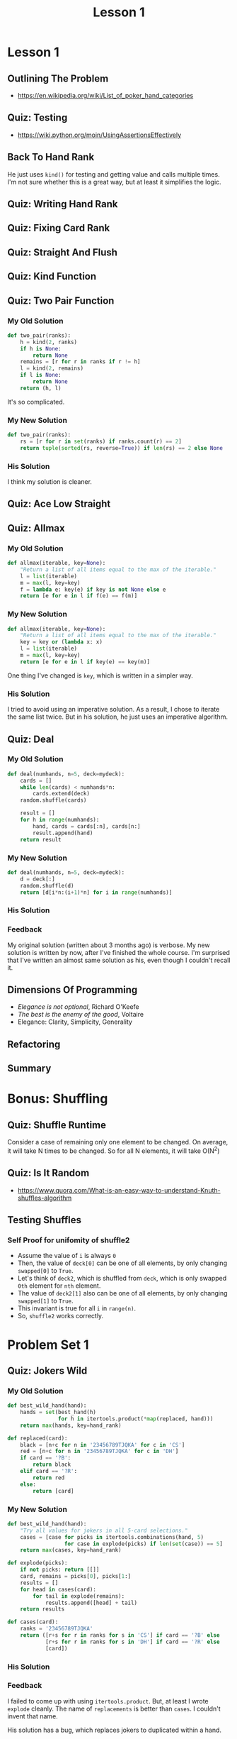 #+TITLE: Lesson 1

* Lesson 1
** Outlining The Problem
[[file:_img/screenshot_2017-01-09_12-52-17.png]]

:REFERENCES:
- https://en.wikipedia.org/wiki/List_of_poker_hand_categories
:END:

** Quiz: Testing
  
  
[[file:_img/screenshot_2017-01-09_12-59-54.png]]

:REFERENCES:
- https://wiki.python.org/moin/UsingAssertionsEffectively
:END:

** Back To Hand Rank
[[file:_img/screenshot_2017-01-10_12-49-42.png]]

He just uses ~kind()~ for testing and getting value and calls multiple times.
I'm not sure whether this is a great way, but at least it simplifies the logic.

** Quiz: Writing Hand Rank
[[file:_img/screenshot_2017-01-11_12-37-06.png]]

** Quiz: Fixing Card Rank
[[file:_img/screenshot_2017-01-11_12-52-04.png]]

** Quiz: Straight And Flush
[[file:_img/screenshot_2017-01-11_13-06-51.png]]

** Quiz: Kind Function
[[file:_img/screenshot_2017-01-12_12-29-48.png]]

** Quiz: Two Pair Function
*** My Old Solution
#+BEGIN_SRC python
  def two_pair(ranks):
      h = kind(2, ranks)
      if h is None:
          return None
      remains = [r for r in ranks if r != h]
      l = kind(2, remains)
      if l is None:
          return None
      return (h, l)
#+END_SRC
It's so complicated.

*** My New Solution
#+BEGIN_SRC python
  def two_pair(ranks):
      rs = [r for r in set(ranks) if ranks.count(r) == 2]
      return tuple(sorted(rs, reverse=True)) if len(rs) == 2 else None
#+END_SRC

*** His Solution
[[file:_img/screenshot_2017-01-12_12-47-52.png]]
I think my solution is cleaner.

** Quiz: Ace Low Straight
[[file:_img/screenshot_2017-01-12_12-54-40.png]]

** Quiz: Allmax
*** My Old Solution
#+BEGIN_SRC python
  def allmax(iterable, key=None):
      "Return a list of all items equal to the max of the iterable."
      l = list(iterable)
      m = max(l, key=key)
      f = lambda e: key(e) if key is not None else e
      return [e for e in l if f(e) == f(m)]
#+END_SRC

*** My New Solution
#+BEGIN_SRC python
  def allmax(iterable, key=None):
      "Return a list of all items equal to the max of the iterable."
      key = key or (lambda x: x)
      l = list(iterable)
      m = max(l, key=key)
      return [e for e in l if key(e) == key(m)]
#+END_SRC
One thing I've changed is ~key~, which is written in a simpler way.

*** His Solution
[[file:_img/screenshot_2017-01-12_13-02-58.png]]
I tried to avoid using an imperative solution.
As a result, I chose to iterate the same list twice.
But in his solution, he just uses an imperative algorithm.

** Quiz: Deal
*** My Old Solution
#+BEGIN_SRC python
  def deal(numhands, n=5, deck=mydeck):
      cards = []
      while len(cards) < numhands*n:
          cards.extend(deck)
      random.shuffle(cards)

      result = []
      for h in range(numhands):
          hand, cards = cards[:n], cards[n:]
          result.append(hand)
      return result
#+END_SRC

*** My New Solution
#+BEGIN_SRC python
  def deal(numhands, n=5, deck=mydeck):
      d = deck[:]
      random.shuffle(d)
      return [d[i*n:(i+1)*n] for i in range(numhands)]
#+END_SRC

*** His Solution
[[file:_img/screenshot_2017-01-14_22-52-04.png]]
*** Feedback
My original solution (written about 3 months ago) is verbose.
My new solution is written by now, after I've finished the whole course.
I'm surprised that I've written an almost same solution as his, even though I couldn't recall it.
** Dimensions Of Programming
[[file:_img/screenshot_2017-01-15_00-40-26.png]]
- /Elegance is not optional/, Richard O'Keefe
- /The best is the enemy of the good/, Voltaire
- Elegance: Clarity, Simplicity, Generality
** Refactoring
[[file:_img/screenshot_2017-01-15_00-43-47.png]]

** Summary
[[file:_img/screenshot_2017-01-15_00-45-31.png]]

[[file:_img/screenshot_2017-01-15_00-46-14.png]]

[[file:_img/screenshot_2017-01-15_00-48-02.png]]
* Bonus: Shuffling
** Quiz: Shuffle Runtime
[[file:_img/screenshot_2017-01-15_00-55-56.png]]
Consider a case of remaining only one element to be changed.
On average, it will take N times to be changed.  So for all N elements, it will take O(N^2)

** Quiz: Is It Random
[[file:_img/screenshot_2017-01-15_01-02-46.png]]

- https://www.quora.com/What-is-an-easy-way-to-understand-Knuth-shuffles-algorithm

[[file:_img/screenshot_2017-01-15_01-07-25.png]]

[[file:_img/screenshot_2017-01-15_01-08-08.png]]

** Testing Shuffles
[[file:_img/screenshot_2017-01-15_01-31-10.png]]

*** Self Proof for unifomity of shuffle2
- Assume the value of ~i~ is always ~0~
- Then, the value of  ~deck[0]~ can be one of all elements, by only changing ~swapped[0]~ to ~True~.
- Let's think of ~deck2~, which is shuffled from ~deck~, which is only swapped ~0th~ element for ~nth~ element.
- The value of ~deck2[1]~ also can be one of all elements, by only changing ~swapped[1]~ to ~True~.
- This invariant is true for all ~i~ in ~range(n)~.
- So, ~shuffle2~ works correctly.

* Problem Set 1
** Quiz: Jokers Wild
*** My Old Solution
#+BEGIN_SRC python
  def best_wild_hand(hand):
      hands = set(best_hand(h)
                  for h in itertools.product(*map(replaced, hand)))
      return max(hands, key=hand_rank)

  def replaced(card):
      black = [n+c for n in '23456789TJQKA' for c in 'CS']
      red = [n+c for n in '23456789TJQKA' for c in 'DH']
      if card == '?B':
          return black
      elif card == '?R':
          return red
      else:
          return [card]
#+END_SRC
*** My New Solution
#+BEGIN_SRC python
  def best_wild_hand(hand):
      "Try all values for jokers in all 5-card selections."
      cases = [case for picks in itertools.combinations(hand, 5)
                    for case in explode(picks) if len(set(case)) == 5]
      return max(cases, key=hand_rank)

  def explode(picks):
      if not picks: return [[]]
      card, remains = picks[0], picks[1:]
      results = []
      for head in cases(card):
          for tail in explode(remains):
              results.append([head] + tail)
      return results

  def cases(card):
      ranks = '23456789TJQKA'
      return ([r+s for r in ranks for s in 'CS'] if card == '?B' else
              [r+s for r in ranks for s in 'DH'] if card == '?R' else
              [card])
#+END_SRC

*** His Solution
[[file:_img/screenshot_2017-01-15_20-04-09.png]]

*** Feedback
I failed to come up with using ~itertools.product~.
But, at least I wrote ~explode~ cleanly.
The name of ~replacements~ is better than ~cases~.  I couldn't invent that name.

His solution has a bug, which replaces jokers to duplicated within a hand.

* Office Hours 1
#+BEGIN_QUOTE
Programming is always this combination of what you have to do yourself and
what do you find that people have already done that you can incorporate into your solution

Every advanced feature that's in a programming language is there because
somebody suffered in the past...
You've got to understand why this is in the language.
#+END_QUOTE

#+BEGIN_QUOTE
One of the rules I use is we're all good and communicating in English,
or in our native language whatever it is,
so if the code can look like that then we know we're going to be successful in our communication.
#+END_QUOTE

#+BEGIN_QUOTE
If we have a description of the domain that we understand,
then it makes a lot of sense to start from the top.

If you don't understand what's going on, then sometimes it makes more sense
just to start down at the bottom and build your way up, to say
what are the pieces of the domain and how do they fit together?

You can go in both directions, top down and bottom up.

The key here is never be afraid to engage in wishful thinking,
to say if only I had a function that did the right thing, then I could proceed.
You should always be willing to proceed that way.
#+END_QUOTE
